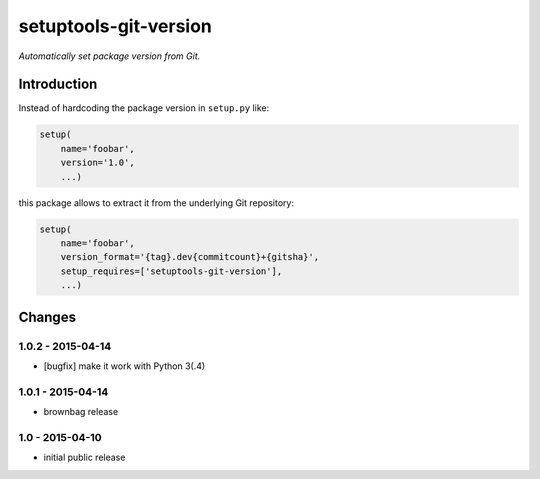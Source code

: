 setuptools-git-version
======================

*Automatically set package version from Git.*


Introduction
------------

Instead of hardcoding the package version in ``setup.py`` like:

.. code-block:: python

    setup(
        name='foobar',
        version='1.0',
        ...)

this package allows to extract it from the underlying Git repository:

.. code-block:: python

    setup(
        name='foobar',
        version_format='{tag}.dev{commitcount}+{gitsha}',
        setup_requires=['setuptools-git-version'],
        ...)


Changes
-------

1.0.2 - 2015-04-14
++++++++++++++++++

- [bugfix] make it work with Python 3(.4)


1.0.1 - 2015-04-14
++++++++++++++++++

- brownbag release


1.0 - 2015-04-10
++++++++++++++++

- initial public release


